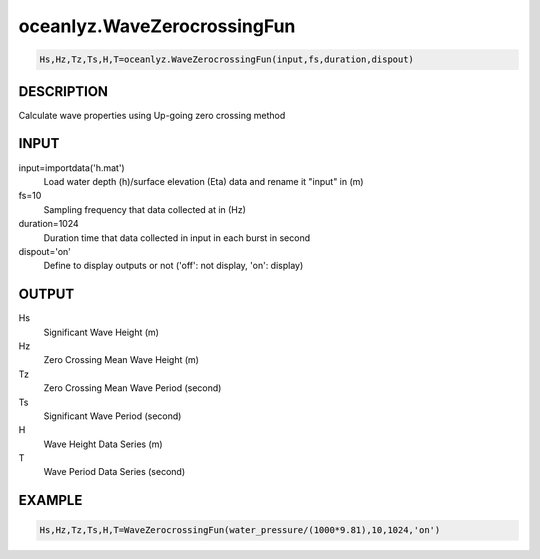 .. ++++++++++++++++++++++++++++++++YA LATIF++++++++++++++++++++++++++++++++++
.. +                                                                        +
.. + Oceanlyz                                                               +
.. + Ocean Wave Analyzing Toolbox                                           +
.. + Ver 2.0                                                                +
.. +                                                                        +
.. + Developed by: Arash Karimpour                                          +
.. + Contact     : www.arashkarimpour.com                                   +
.. + Developed/Updated (yyyy-mm-dd): 2020-08-01                             +
.. +                                                                        +
.. ++++++++++++++++++++++++++++++++++++++++++++++++++++++++++++++++++++++++++

oceanlyz.WaveZerocrossingFun
============================

.. code:: python

    Hs,Hz,Tz,Ts,H,T=oceanlyz.WaveZerocrossingFun(input,fs,duration,dispout)

DESCRIPTION
-----------

Calculate wave properties using Up-going zero crossing method

INPUT
-----

input=importdata('h.mat')
                                Load water depth (h)/surface elevation (Eta) data and rename it "input" in (m)
fs=10
                                Sampling frequency that data collected at in (Hz)
duration=1024
                                Duration time that data collected in input in each burst in second
dispout='on'
                                Define to display outputs or not ('off': not display, 'on': display)

OUTPUT
------

Hs
                                Significant Wave Height (m)
Hz
                                Zero Crossing Mean Wave Height (m)
Tz
                                Zero Crossing Mean Wave Period (second)
Ts
                                Significant Wave Period (second)
H
                                Wave Height Data Series (m)
T
                                Wave Period Data Series (second)

EXAMPLE
-------

.. code:: python

    Hs,Hz,Tz,Ts,H,T=WaveZerocrossingFun(water_pressure/(1000*9.81),10,1024,'on')

.. LICENSE & DISCLAIMER
.. -------------------- 
.. Copyright (c) 2020 Arash Karimpour
..
.. http://www.arashkarimpour.com
..
.. THE SOFTWARE IS PROVIDED "AS IS", WITHOUT WARRANTY OF ANY KIND, EXPRESS OR
.. IMPLIED, INCLUDING BUT NOT LIMITED TO THE WARRANTIES OF MERCHANTABILITY,
.. FITNESS FOR A PARTICULAR PURPOSE AND NONINFRINGEMENT. IN NO EVENT SHALL THE
.. AUTHORS OR COPYRIGHT HOLDERS BE LIABLE FOR ANY CLAIM, DAMAGES OR OTHER
.. LIABILITY, WHETHER IN AN ACTION OF CONTRACT, TORT OR OTHERWISE, ARISING FROM,
.. OUT OF OR IN CONNECTION WITH THE SOFTWARE OR THE USE OR OTHER DEALINGS IN THE
.. SOFTWARE.
